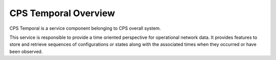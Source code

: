 .. This work is licensed under a
.. Creative Commons Attribution 4.0 International License.
.. http://creativecommons.org/licenses/by/4.0
..
.. Copyright (C) 2021 Bell Canada

=====================
CPS Temporal Overview
=====================

CPS Temporal is a service component belonging to CPS overall system.

This service is responsible to provide a time oriented perspective for
operational network data. It provides features to store and retrieve sequences
of configurations or states along with the associated times when they occurred
or have been observed.

